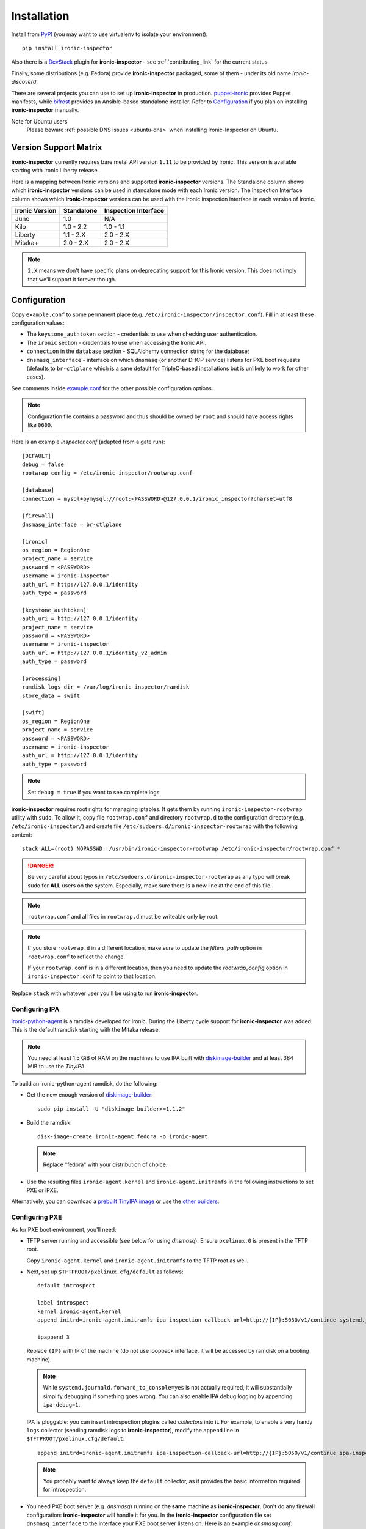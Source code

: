 .. _install_guide:

Installation
------------

Install from PyPI_ (you may want to use virtualenv to isolate your
environment)::

    pip install ironic-inspector

Also there is a `DevStack <http://docs.openstack.org/developer/devstack/>`_
plugin for **ironic-inspector** - see :ref:`contributing_link` for the current
status.

Finally, some distributions (e.g. Fedora) provide **ironic-inspector**
packaged, some of them - under its old name *ironic-discoverd*.

There are several projects you can use to set up **ironic-inspector** in
production. `puppet-ironic
<http://git.openstack.org/cgit/openstack/puppet-ironic/>`_ provides Puppet
manifests, while `bifrost <http://docs.openstack.org/developer/bifrost/>`_
provides an Ansible-based standalone installer. Refer to Configuration_
if you plan on installing **ironic-inspector** manually.

.. _PyPI: https://pypi.python.org/pypi/ironic-inspector

Note for Ubuntu users
  Please beware :ref:`possible DNS issues <ubuntu-dns>` when installing
  Ironic-Inspector on Ubuntu.

Version Support Matrix
~~~~~~~~~~~~~~~~~~~~~~

**ironic-inspector** currently requires bare metal API version ``1.11`` to be
provided by Ironic. This version is available starting with Ironic Liberty
release.

Here is a mapping between Ironic versions and supported **ironic-inspector**
versions. The Standalone column shows which **ironic-inspector** versions can
be used in standalone mode with each Ironic version. The Inspection Interface
column shows which **ironic-inspector** versions can be used with the Ironic
inspection interface in each version of Ironic.

============== ========== ====================
Ironic Version Standalone Inspection Interface
============== ========== ====================
Juno           1.0        N/A
Kilo           1.0 - 2.2  1.0 - 1.1
Liberty        1.1 - 2.X  2.0 - 2.X
Mitaka+        2.0 - 2.X  2.0 - 2.X
============== ========== ====================

.. note::
    ``2.X`` means we don't have specific plans on deprecating support for this
    Ironic version. This does not imply that we'll support it forever though.

Configuration
~~~~~~~~~~~~~

Copy ``example.conf`` to some permanent place
(e.g. ``/etc/ironic-inspector/inspector.conf``).
Fill in at least these configuration values:

* The ``keystone_authtoken`` section - credentials to use when checking user
  authentication.

* The ``ironic`` section - credentials to use when accessing the Ironic API.

* ``connection`` in the ``database`` section - SQLAlchemy connection string
  for the database;

* ``dnsmasq_interface`` - interface on which ``dnsmasq`` (or another DHCP
  service) listens for PXE boot requests (defaults to ``br-ctlplane`` which is
  a sane default for TripleO-based installations but is unlikely to work for
  other cases).

See comments inside `example.conf
<https://github.com/openstack/ironic-inspector/blob/master/example.conf>`_
for the other possible configuration options.

.. note::
    Configuration file contains a password and thus should be owned by ``root``
    and should have access rights like ``0600``.

Here is an example *inspector.conf* (adapted from a gate run)::

    [DEFAULT]
    debug = false
    rootwrap_config = /etc/ironic-inspector/rootwrap.conf

    [database]
    connection = mysql+pymysql://root:<PASSWORD>@127.0.0.1/ironic_inspector?charset=utf8

    [firewall]
    dnsmasq_interface = br-ctlplane

    [ironic]
    os_region = RegionOne
    project_name = service
    password = <PASSWORD>
    username = ironic-inspector
    auth_url = http://127.0.0.1/identity
    auth_type = password

    [keystone_authtoken]
    auth_uri = http://127.0.0.1/identity
    project_name = service
    password = <PASSWORD>
    username = ironic-inspector
    auth_url = http://127.0.0.1/identity_v2_admin
    auth_type = password

    [processing]
    ramdisk_logs_dir = /var/log/ironic-inspector/ramdisk
    store_data = swift

    [swift]
    os_region = RegionOne
    project_name = service
    password = <PASSWORD>
    username = ironic-inspector
    auth_url = http://127.0.0.1/identity
    auth_type = password

.. note::
    Set ``debug = true`` if you want to see complete logs.

**ironic-inspector** requires root rights for managing iptables. It gets them
by running ``ironic-inspector-rootwrap`` utility with ``sudo``.
To allow it, copy file ``rootwrap.conf`` and directory ``rootwrap.d`` to the
configuration directory (e.g. ``/etc/ironic-inspector/``) and create file
``/etc/sudoers.d/ironic-inspector-rootwrap`` with the following content::

   stack ALL=(root) NOPASSWD: /usr/bin/ironic-inspector-rootwrap /etc/ironic-inspector/rootwrap.conf *

.. DANGER::
   Be very careful about typos in ``/etc/sudoers.d/ironic-inspector-rootwrap``
   as any typo will break sudo for **ALL** users on the system. Especially,
   make sure there is a new line at the end of this file.

.. note::
    ``rootwrap.conf`` and all files in ``rootwrap.d`` must be writeable
    only by root.

.. note::
    If you store ``rootwrap.d`` in a different location, make sure to update
    the *filters_path* option in ``rootwrap.conf`` to reflect the change.

    If your ``rootwrap.conf`` is in a different location, then you need
    to update the *rootwrap_config* option in ``ironic-inspector.conf``
    to point to that location.

Replace ``stack`` with whatever user you'll be using to run
**ironic-inspector**.

Configuring IPA
^^^^^^^^^^^^^^^

ironic-python-agent_ is a ramdisk developed for Ironic. During the Liberty
cycle support for **ironic-inspector** was added. This is the default ramdisk
starting with the Mitaka release.

.. note::
    You need at least 1.5 GiB of RAM on the machines to use IPA built with
    diskimage-builder_ and at least 384 MiB to use the *TinyIPA*.

To build an ironic-python-agent ramdisk, do the following:

* Get the new enough version of diskimage-builder_::

    sudo pip install -U "diskimage-builder>=1.1.2"

* Build the ramdisk::

    disk-image-create ironic-agent fedora -o ironic-agent

  .. note::
    Replace "fedora" with your distribution of choice.

* Use the resulting files ``ironic-agent.kernel`` and
  ``ironic-agent.initramfs`` in the following instructions to set PXE or iPXE.

Alternatively, you can download a `prebuilt TinyIPA image
<http://tarballs.openstack.org/ironic-python-agent/tinyipa/files/>`_ or use
the `other builders
<http://docs.openstack.org/developer/ironic-python-agent/#image-builders>`_.

.. _diskimage-builder: https://github.com/openstack/diskimage-builder
.. _ironic-python-agent: https://github.com/openstack/ironic-python-agent

Configuring PXE
^^^^^^^^^^^^^^^

As for PXE boot environment, you'll need:

* TFTP server running and accessible (see below for using *dnsmasq*).
  Ensure ``pxelinux.0`` is present in the TFTP root.

  Copy ``ironic-agent.kernel`` and ``ironic-agent.initramfs`` to the TFTP
  root as well.

* Next, set up ``$TFTPROOT/pxelinux.cfg/default`` as follows::

    default introspect

    label introspect
    kernel ironic-agent.kernel
    append initrd=ironic-agent.initramfs ipa-inspection-callback-url=http://{IP}:5050/v1/continue systemd.journald.forward_to_console=yes

    ipappend 3

  Replace ``{IP}`` with IP of the machine (do not use loopback interface, it
  will be accessed by ramdisk on a booting machine).

  .. note::
     While ``systemd.journald.forward_to_console=yes`` is not actually
     required, it will substantially simplify debugging if something
     goes wrong. You can also enable IPA debug logging by appending
     ``ipa-debug=1``.

  IPA is pluggable: you can insert introspection plugins called
  *collectors* into it. For example, to enable a very handy ``logs`` collector
  (sending ramdisk logs to **ironic-inspector**), modify the ``append`` line in
  ``$TFTPROOT/pxelinux.cfg/default``::

    append initrd=ironic-agent.initramfs ipa-inspection-callback-url=http://{IP}:5050/v1/continue ipa-inspection-collectors=default,logs systemd.journald.forward_to_console=yes

  .. note::
     You probably want to always keep the ``default`` collector, as it provides
     the basic information required for introspection.

* You need PXE boot server (e.g. *dnsmasq*) running on **the same** machine as
  **ironic-inspector**. Don't do any firewall configuration:
  **ironic-inspector** will handle it for you. In the **ironic-inspector**
  configuration file set ``dnsmasq_interface`` to the interface your
  PXE boot server listens on. Here is an example *dnsmasq.conf*::

    port=0
    interface={INTERFACE}
    bind-interfaces
    dhcp-range={DHCP IP RANGE, e.g. 192.168.0.50,192.168.0.150}
    enable-tftp
    tftp-root={TFTP ROOT, e.g. /tftpboot}
    dhcp-boot=pxelinux.0
    dhcp-sequential-ip

  .. note::
    ``dhcp-sequential-ip`` is used because otherwise a lot of nodes booting
    simultaneously cause conflicts - the same IP address is suggested to
    several nodes.

Configuring iPXE
^^^^^^^^^^^^^^^^

iPXE allows better scaling as it primarily uses the HTTP protocol instead of
slow and unreliable TFTP. You still need a TFTP server as a fall back for
nodes not supporting iPXE. To use iPXE you'll need:

* TFTP server running and accessible (see above for using *dnsmasq*).
  Ensure ``undionly.kpxe`` is present in the TFTP root. If any of your nodes
  boot with UEFI, you'll also need ``ipxe.efi`` there.

* You also need an HTTP server capable of serving static files.
  Copy ``ironic-agent.kernel`` and ``ironic-agent.initramfs`` there.

* Create a file called ``inspector.ipxe`` in the HTTP root (you can name and
  place it differently, just don't forget to adjust the *dnsmasq.conf* example
  below)::

    #!ipxe

    :retry_dhcp
    dhcp || goto retry_dhcp

    :retry_boot
    imgfree
    kernel --timeout 30000 http://{IP}:8088/ironic-agent.kernel ipa-inspection-callback-url=http://{IP}>:5050/v1/continue systemd.journald.forward_to_console=yes BOOTIF=${mac} initrd=agent.ramdisk || goto retry_boot
    initrd --timeout 30000 http://{IP}:8088/ironic-agent.ramdisk || goto retry_boot
    boot

  .. note::
     Older versions of the iPXE ROM tend to misbehave on unreliable network
     connection, thus we use the timeout option with retries.

  Just like with PXE you can customize the list of collectors by appending
  the ``ipa-inspector-collectors`` kernel option, for example::

    ipa-inspection-collectors=default,logs,extra_hardware

* Just as with PXE you'll need a PXE boot server. The configuration, however,
  will be different. Here is an example *dnsmasq.conf*::

    port=0
    interface={INTERFACE}
    bind-interfaces
    dhcp-range={DHCP IP RANGE, e.g. 192.168.0.50,192.168.0.150}
    enable-tftp
    tftp-root={TFTP ROOT, e.g. /tftpboot}
    dhcp-sequential-ip
    dhcp-match=ipxe,175
    dhcp-match=set:efi,option:client-arch,7
    dhcp-boot=tag:ipxe,http://{IP}:8088/inspector.ipxe
    dhcp-boot=tag:efi,ipxe.efi
    dhcp-boot=undionly.kpxe,localhost.localdomain,{IP}

  First, we configure the same common parameters as with PXE. Then we define
  ``ipxe`` and ``efi`` tags. Nodes already supporting iPXE are ordered to
  download and execute ``inspector.ipxe``. Nodes without iPXE booted with UEFI
  will get ``ipxe.efi`` firmware to execute, while the remaining will get
  ``undionly.kpxe``.

Managing the **ironic-inspector** database
~~~~~~~~~~~~~~~~~~~~~~~~~~~~~~~~~~~~~~~~~~

**ironic-inspector** provides a command line client for managing its database,
this client can be used for upgrading, and downgrading the database using
alembic migrations.

If this is your first time running **ironic-inspector** to migrate the
database simply run:
::

    ironic-inspector-dbsync --config-file /etc/ironic-inspector/inspector.conf upgrade

If you have previously run a version of **ironic-inspector** earlier than
2.2.0, the safest thing is to delete the existing SQLite database and run
``upgrade`` as shown above. If you, however, want to save the existing
database, to ensure your database will work with the migrations, you'll need to
run an extra step before upgrading the database. You only need to do this the
first time running version 2.2.0 or later.

If you are upgrading from **ironic-inspector** version 2.1.0 or lower:
::

    ironic-inspector-dbsync --config-file /etc/ironic-inspector/inspector.conf stamp --revision 578f84f38d
    ironic-inspector-dbsync --config-file /etc/ironic-inspector/inspector.conf upgrade

If you are upgrading from a git master install of **ironic-inspector** from
after :ref:`rules` were introduced:
::

    ironic-inspector-dbsync --config-file /etc/ironic-inspector/inspector.conf stamp --revision d588418040d
    ironic-inspector-dbsync --config-file /etc/ironic-inspector/inspector.conf upgrade

Other available commands can be discovered by running::

    ironic-inspector-dbsync --help

Running
~~~~~~~

::

    ironic-inspector --config-file /etc/ironic-inspector/inspector.conf

A good starting point for writing your own *systemd* unit should be `one used
in Fedora <http://pkgs.fedoraproject.org/cgit/openstack-ironic-discoverd.git/plain/openstack-ironic-discoverd.service>`_
(note usage of old name).
